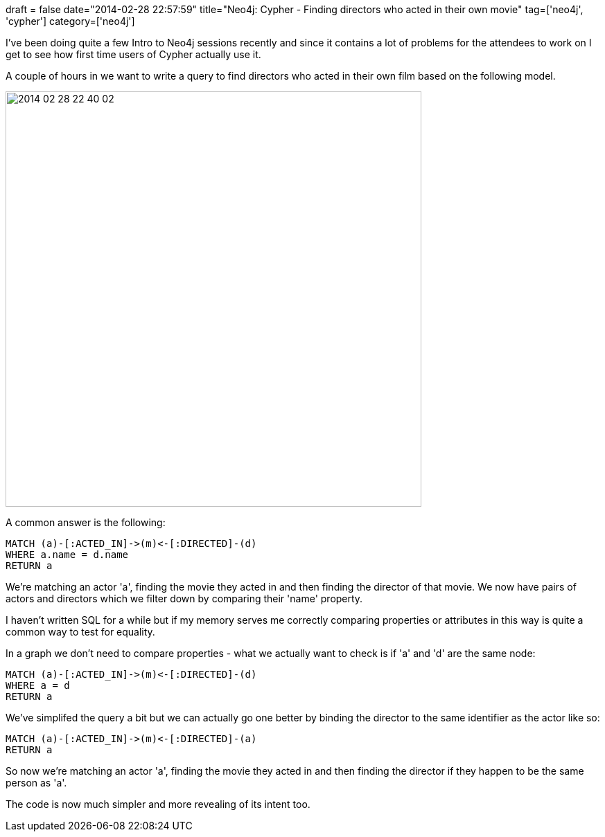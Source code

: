 +++
draft = false
date="2014-02-28 22:57:59"
title="Neo4j: Cypher - Finding directors who acted in their own movie"
tag=['neo4j', 'cypher']
category=['neo4j']
+++

I've been doing quite a few Intro to Neo4j sessions recently and since it contains a lot of problems for the attendees to work on I get to see how first time users of Cypher actually use it.

A couple of hours in we want to write a query to find directors who acted in their own film based on the following model.

image::{{<siteurl>}}/uploads/2014/02/2014-02-28_22-40-02.png[2014 02 28 22 40 02,600]

A common answer is the following:

[source,cypher]
----

MATCH (a)-[:ACTED_IN]->(m)<-[:DIRECTED]-(d)
WHERE a.name = d.name
RETURN a
----

We're matching an actor 'a', finding the movie they acted in and then finding the director of that movie. We now have pairs of actors and directors which we filter down by comparing their 'name' property.

I haven't written SQL for a while but if my memory serves me correctly comparing properties or attributes in this way is quite a common way to test for equality.

In a graph we don't need to compare properties - what we actually want to check is if 'a' and 'd' are the same node:

[source,cypher]
----

MATCH (a)-[:ACTED_IN]->(m)<-[:DIRECTED]-(d)
WHERE a = d
RETURN a
----

We've simplifed the query a bit but we can actually go one better by binding the director to the same identifier as the actor like so:

[source,cypher]
----

MATCH (a)-[:ACTED_IN]->(m)<-[:DIRECTED]-(a)
RETURN a
----

So now we're matching an actor 'a', finding the movie they acted in and then finding the director if they happen to be the same person as 'a'.

The code is now much simpler and more revealing of its intent too.
